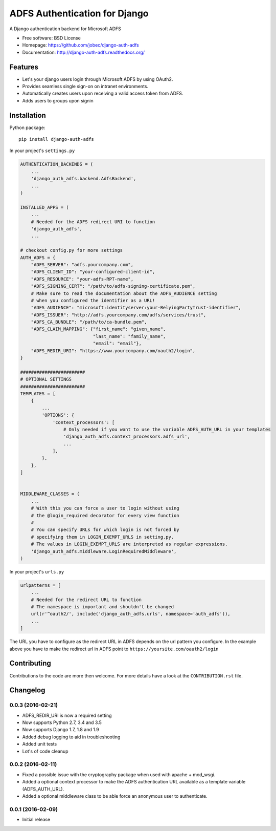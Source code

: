 ADFS Authentication for Django
==============================

.. image:: https://readthedocs.org/projects/django-auth-adfs/badge/?version=latest
    :target: http://django-auth-adfs.readthedocs.org/en/latest/?badge=latest
    :alt: Documentation Status
.. image:: https://img.shields.io/pypi/v/django-auth-adfs.svg
    :target: https://pypi.python.org/pypi/django-auth-adfs
.. image:: https://travis-ci.org/jobec/django-auth-adfs.svg?branch=master
    :target: https://travis-ci.org/jobec/django-auth-adfs
.. image:: https://codecov.io/github/jobec/django-auth-adfs/coverage.svg?branch=master
    :target: https://codecov.io/github/jobec/django-auth-adfs?branch=master

A Django authentication backend for Microsoft ADFS

* Free software: BSD License
* Homepage: https://github.com/jobec/django-auth-adfs
* Documentation: http://django-auth-adfs.readthedocs.org/

Features
--------

* Let's your django users login through Microsoft ADFS by using OAuth2.
* Provides seamless single sign-on on intranet environments.
* Automatically creates users upon receiving a valid access token from ADFS.
* Adds users to groups upon signin

Installation
------------

Python package::

    pip install django-auth-adfs

In your project's ``settings.py``

.. code-block:: python

    AUTHENTICATION_BACKENDS = (
        ...
        'django_auth_adfs.backend.AdfsBackend',
        ...
    )

    INSTALLED_APPS = (
        ...
        # Needed for the ADFS redirect URI to function
        'django_auth_adfs',
        ...

    # checkout config.py for more settings
    AUTH_ADFS = {
        "ADFS_SERVER": "adfs.yourcompany.com",
        "ADFS_CLIENT_ID": "your-configured-client-id",
        "ADFS_RESOURCE": "your-adfs-RPT-name",
        "ADFS_SIGNING_CERT": "/path/to/adfs-signing-certificate.pem",
        # Make sure to read the documentation about the ADFS_AUDIENCE setting
        # when you configured the identifier as a URL!
        "ADFS_AUDIENCE": "microsoft:identityserver:your-RelyingPartyTrust-identifier",
        "ADFS_ISSUER": "http://adfs.yourcompany.com/adfs/services/trust",
        "ADFS_CA_BUNDLE": "/path/to/ca-bundle.pem",
        "ADFS_CLAIM_MAPPING": {"first_name": "given_name",
                               "last_name": "family_name",
                               "email": "email"},
        "ADFS_REDIR_URI": "https://www.yourcompany.com/oauth2/login",
    }

    ########################
    # OPTIONAL SETTINGS
    ########################
    TEMPLATES = [
        {
            ...
            'OPTIONS': {
                'context_processors': [
                    # Only needed if you want to use the variable ADFS_AUTH_URL in your templates
                    'django_auth_adfs.context_processors.adfs_url',
                    ...
                ],
            },
        },
    ]


    MIDDLEWARE_CLASSES = (
        ...
        # With this you can force a user to login without using
        # the @login_required decorator for every view function
        #
        # You can specify URLs for which login is not forced by
        # specifying them in LOGIN_EXEMPT_URLS in setting.py.
        # The values in LOGIN_EXEMPT_URLS are interpreted as regular expressions.
        'django_auth_adfs.middleware.LoginRequiredMiddleware',
    )

In your project's ``urls.py``

.. code-block:: python

    urlpatterns = [
        ...
        # Needed for the redirect URL to function
        # The namespace is important and shouldn't be changed
        url(r'^oauth2/', include('django_auth_adfs.urls', namespace='auth_adfs')),
        ...
    ]

The URL you have to configure as the redirect URL in ADFS depends on the url pattern you configure.
In the example above you have to make the redirect url in ADFS point to ``https://yoursite.com/oauth2/login``

Contributing
------------
Contributions to the code are more then welcome.
For more details have a look at the ``CONTRIBUTION.rst`` file.


Changelog
---------

0.0.3 (2016-02-21)
~~~~~~~~~~~~~~~~~~

* ADFS_REDIR_URI is now a required setting
* Now supports Python 2.7, 3.4 and 3.5
* Now supports Django 1.7, 1.8 and 1.9
* Added debug logging to aid in troubleshooting
* Added unit tests
* Lot's of code cleanup

0.0.2 (2016-02-11)
~~~~~~~~~~~~~~~~~~

* Fixed a possible issue with the cryptography package when used with apache + mod_wsgi.
* Added a optional context processor to make the ADFS authentication URL available as a template variable (ADFS_AUTH_URL).
* Added a optional middleware class to be able force an anonymous user to authenticate.

0.0.1 (2016-02-09)
~~~~~~~~~~~~~~~~~~

* Initial release


